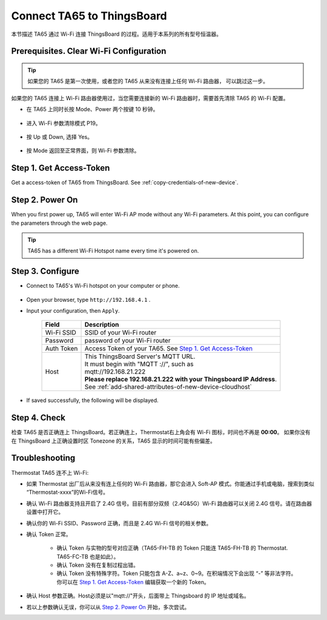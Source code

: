 Connect TA65 to ThingsBoard
===========================

本节描述 TA65 通过 Wi-Fi 连接 ThingsBoard 的过程。适用于本系列的所有型号恒温器。

Prerequisites. Clear Wi-Fi Configuration
----------------------------------------

.. tip::
    如果您的 TA65 是第一次使用，或者您的 TA65 从来没有连接上任何 Wi-Fi 路由器， 可以跳过这一步。

如果您的 TA65 连接上 Wi-Fi 路由器使用过，当您需要连接新的 Wi-Fi 路由器时，需要首先清除 TA65 的 Wi-Fi 配置。

- 在 TA65 上同时长按 Mode、Power 两个按键 10 秒钟。

   .. image:: /_static/intro/connect_ta65_to_thingsboard/clear_wifi_config_a.png
      :width: 60 %

- 进入 Wi-Fi 参数清除模式 P19。
   
   .. image:: /_static/intro/connect_ta65_to_thingsboard/clear_wifi_config_b.png
      :width: 60 %

- 按 Up 或 Down, 选择 Yes。

   .. image:: /_static/intro/connect_ta65_to_thingsboard/clear_wifi_config_c.png
      :width: 60 %

- 按 Mode 返回至正常界面，则 Wi-Fi 参数清除。


Step 1. Get Access-Token
------------------------

Get a access-token of TA65 from ThingsBoard. 
See :ref:`copy-credentials-of-new-device`.


Step 2. Power On
------------------

When you first power up, TA65 will enter Wi-Fi AP mode without any Wi-Fi parameters. At this point, you can configure the parameters through the web page.

.. tip::
   TA65 has a different Wi-Fi Hotspot name every time it's powered on.


Step 3. Configure
-----------------

- Connect to TA65's Wi-Fi hotspot on your computer or phone.

   .. image:: /_static/intro/connect_ta65_to_thingsboard/connect_ta65_ap.png
      :width: 50 %

- Open your browser, type ``http://192.168.4.1`` .
- Input your configuration, then ``Apply``.

   .. image:: /_static/intro/connect_ta65_to_thingsboard/configure_ta65.png

   .. table::
      :widths: auto

      ============  =====================================================================
      Field         Description
      ============  =====================================================================
      Wi-Fi SSID    SSID of your Wi-Fi router
      Password      password of your Wi-Fi router
      Auth Token    Access Token of your TA65. See `Step 1. Get Access-Token`_
      Host          | This ThingsBoard Server's MQTT URL.
                    | It must begin with "MQTT ://", such as
                    | mqtt://192.168.21.222
                    | **Please replace 192.168.21.222 with your Thingsboard IP Address**.
                    | See :ref:`add-shared-attributes-of-new-device-cloudhost`
      ============  =====================================================================

- If saved successfully, the following will be displayed.

   .. image:: /_static/intro/connect_ta65_to_thingsboard/configure_ta65_result.png


Step 4. Check
-------------

检查 TA65 是否正确连上 ThingsBoard。若正确连上，Thermostat右上角会有 Wi-Fi 图标，时间也不再是 **00:00**。
如果你没有在 ThingsBoard 上正确设置时区 Tonezone 的关系，TA65 显示的时间可能有些偏差。
 
   .. image:: /_static/intro/connect_ta65_to_thingsboard/check_connection.png
      :width: 60%


Troubleshooting
---------------

Thermostat TA65 连不上 Wi-Fi:

- 如果 Thermostat 出厂后从来没有连上任何的 Wi-Fi 路由器，那它会进入 Soft-AP 模式。\
  你能通过手机或电脑，搜索到类似 “Thermostat-xxxx”的Wi-Fi信号。
- 确认 Wi-Fi 路由器支持且开启了 2.4G 信号。目前有部分双频（2.4G&5G）Wi-Fi 路由器\
  可以关闭 2.4G 信号。请在路由器设置中打开它。
- 确认你的 Wi-Fi SSID、Password 正确，而且是 2.4G Wi-Fi 信号的相关参数。
- 确认 Token 正常。

   - 确认 Token 与实物的型号对应正确（TA65-FH-TB 的 Token 只能连 TA65-FH-TB 的 \
     Thermostat. TA65-FC-TB 也是如此）。
   - 确认 Token 没有在复制过程出错。
   - 确认 Token 没有特殊字符。Token 只能包含 A-Z、a~z、0~9。在积端情况下会出现 “-” \
     等非法字符。你可以在 `Step 1. Get Access-Token`_ 编辑获取一个新的 Token。

- 确认 Host 参数正确。Host必须是以"mqtt://"开头，后面带上 Thingsboard 的 IP 地址或域名。
- 若以上参数确认无误，你可以从 `Step 2. Power On`_ 开始，多次尝试。
